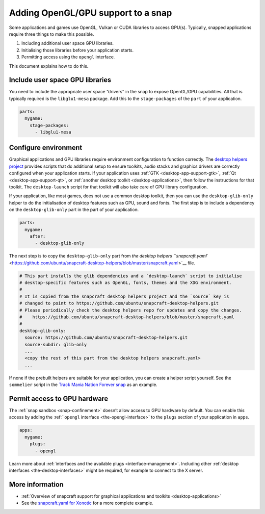 .. 6273.md

.. _adding-opengl-gpu-support-to-a-snap:

Adding OpenGL/GPU support to a snap
===================================

Some applications and games use OpenGL, Vulkan or CUDA libraries to access GPU(s). Typically, snapped applications require three things to make this possible.

1. Including additional user space GPU libraries.
2. Initialising those libraries before your application starts.
3. Permitting access using the ``opengl`` interface.

This document explains how to do this.

Include user space GPU libraries
--------------------------------

You need to include the appropriate user space “drivers” in the snap to expose OpenGL/GPU capabilities. All that is typically required is the ``libglu1-mesa`` package. Add this to the ``stage-packages`` of the ``part`` of your application.

.. code:: yaml

   parts:
     mygame:
       stage-packages:
         - libglu1-mesa

Configure environment
---------------------

Graphical applications and GPU libraries require environment configuration to function correctly. The `desktop helpers project <https://github.com/ubuntu/snapcraft-desktop-helpers>`__ provides scripts that do additional setup to ensure toolkits, audio stacks and graphics drivers are correctly configured when your application starts. If your application uses :ref:`GTK <desktop-app-support-gtk>`, :ref:`Qt <desktop-app-support-qt>`, or :ref:`another desktop toolkit <desktop-applications>`, then follow the instructions for that toolkit. The ``desktop-launch`` script for that toolkit will also take care of GPU library configuration.

If your application, like most games, does not use a common desktop toolkit, then you can use the ``desktop-glib-only`` helper to do the initialisation of desktop features such as GPU, sound and fonts. The first step is to include a dependency on the ``desktop-glib-only`` part in the part of your application.

.. code:: yaml

   parts:
     mygame:
       after:
         - desktop-glib-only

The next step is to copy the ``desktop-glib-only`` part from `the desktop helpers ``snapcraft.yaml`` <https://github.com/ubuntu/snapcraft-desktop-helpers/blob/master/snapcraft.yaml>`__ file.

.. code:: yaml

     # This part installs the glib dependencies and a `desktop-launch` script to initialise
     # desktop-specific features such as OpenGL, fonts, themes and the XDG environment.
     #
     # It is copied from the snapcraft desktop helpers project and the `source` key is
     # changed to point to https://github.com/ubuntu/snapcraft-desktop-helpers.git
     # Please periodically check the desktop helpers repo for updates and copy the changes.
     #    https://github.com/ubuntu/snapcraft-desktop-helpers/blob/master/snapcraft.yaml
     #
     desktop-glib-only:
       source: https://github.com/ubuntu/snapcraft-desktop-helpers.git
       source-subdir: glib-only
       ...
       <copy the rest of this part from the desktop helpers snapcraft.yaml>
       ...

If none if the prebuilt helpers are suitable for your application, you can create a helper script yourself. See the ``sommelier`` script in the `Track Mania Nation Forever snap <https://github.com/snapcrafters/tmnationsforever>`__ as an example.

Permit access to GPU hardware
-----------------------------

The :ref:`snap sandbox <snap-confinement>` doesn’t allow access to GPU hardware by default. You can enable this access by adding the :ref:```opengl`` interface <the-opengl-interface>` to the ``plugs`` section of your application in ``apps``.

.. code:: yaml

   apps:
     mygame:
       plugs:
         - opengl

Learn more about :ref:`interfaces and the available plugs <interface-management>`. Including other :ref:`desktop interfaces <the-desktop-interfaces>` might be required, for example to connect to the X server.

More information
----------------

-  :ref:`Overview of snapcraft support for graphical applications and toolkits <desktop-applications>`
-  See the `snapcraft.yaml for Xonotic <https://github.com/snapcrafters/xonotic/blob/master/snap/snapcraft.yaml>`__ for a more complete example.
